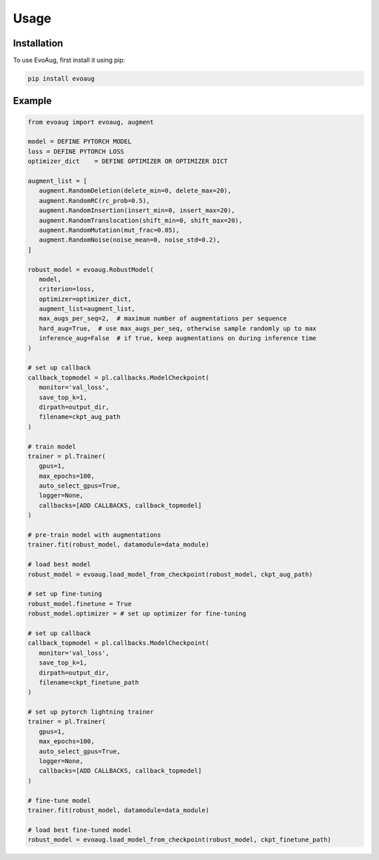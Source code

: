 Usage
=====

.. _installation:

Installation
------------

To use EvoAug, first install it using pip:

.. code-block:: console

   pip install evoaug

Example
-------

.. code-block:: python

   from evoaug import evoaug, augment

   model = DEFINE PYTORCH MODEL
   loss = DEFINE PYTORCH LOSS
   optimizer_dict    = DEFINE OPTIMIZER OR OPTIMIZER DICT

   augment_list = [
      augment.RandomDeletion(delete_min=0, delete_max=20),
      augment.RandomRC(rc_prob=0.5),
      augment.RandomInsertion(insert_min=0, insert_max=20),
      augment.RandomTranslocation(shift_min=0, shift_max=20),
      augment.RandomMutation(mut_frac=0.05),
      augment.RandomNoise(noise_mean=0, noise_std=0.2),
   ]

   robust_model = evoaug.RobustModel(
      model,
      criterion=loss,
      optimizer=optimizer_dict,
      augment_list=augment_list,
      max_augs_per_seq=2,  # maximum number of augmentations per sequence
      hard_aug=True,  # use max_augs_per_seq, otherwise sample randomly up to max
      inference_aug=False  # if true, keep augmentations on during inference time
   )

   # set up callback
   callback_topmodel = pl.callbacks.ModelCheckpoint(
      monitor='val_loss',
      save_top_k=1,
      dirpath=output_dir,
      filename=ckpt_aug_path
   )

   # train model
   trainer = pl.Trainer(
      gpus=1,
      max_epochs=100,
      auto_select_gpus=True,
      logger=None,
      callbacks=[ADD CALLBACKS, callback_topmodel]
   )

   # pre-train model with augmentations
   trainer.fit(robust_model, datamodule=data_module)

   # load best model
   robust_model = evoaug.load_model_from_checkpoint(robust_model, ckpt_aug_path)

   # set up fine-tuning
   robust_model.finetune = True
   robust_model.optimizer = # set up optimizer for fine-tuning

   # set up callback
   callback_topmodel = pl.callbacks.ModelCheckpoint(
      monitor='val_loss',
      save_top_k=1,
      dirpath=output_dir,
      filename=ckpt_finetune_path
   )

   # set up pytorch lightning trainer
   trainer = pl.Trainer(
      gpus=1,
      max_epochs=100,
      auto_select_gpus=True,
      logger=None,
      callbacks=[ADD CALLBACKS, callback_topmodel]
   )

   # fine-tune model
   trainer.fit(robust_model, datamodule=data_module)

   # load best fine-tuned model
   robust_model = evoaug.load_model_from_checkpoint(robust_model, ckpt_finetune_path)

